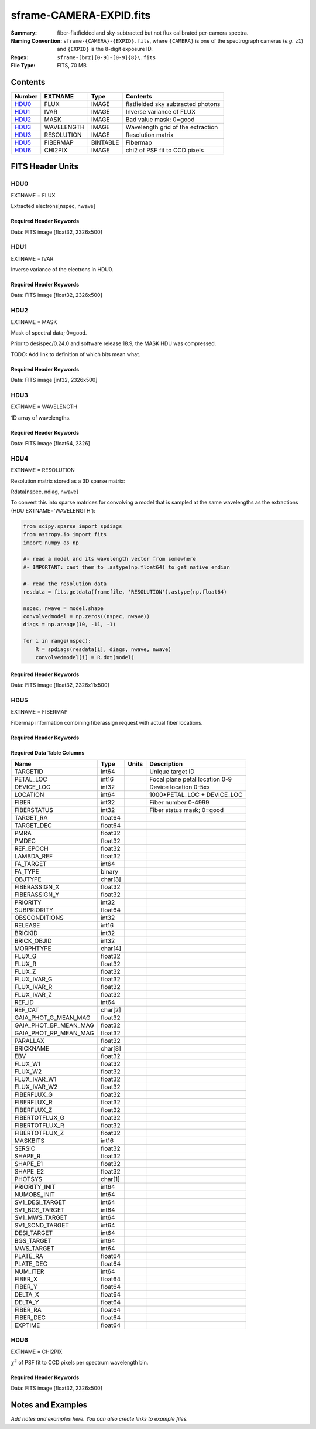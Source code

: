 ========================
sframe-CAMERA-EXPID.fits
========================

:Summary: fiber-flatfielded and sky-subtracted but not flux calibrated
          per-camera spectra.
:Naming Convention: ``sframe-{CAMERA}-{EXPID}.fits``, where ``{CAMERA}`` is
    one of the spectrograph cameras (*e.g.* ``z1``) and ``{EXPID}``
    is the 8-digit exposure ID.
:Regex: ``sframe-[brz][0-9]-[0-9]{8}\.fits``
:File Type: FITS, 70 MB

Contents
========

====== ========== ======== ===================
Number EXTNAME    Type     Contents
====== ========== ======== ===================
HDU0_  FLUX       IMAGE    flatfielded sky subtracted photons
HDU1_  IVAR       IMAGE    Inverse variance of FLUX
HDU2_  MASK       IMAGE    Bad value mask; 0=good
HDU3_  WAVELENGTH IMAGE    Wavelength grid of the extraction
HDU3_  RESOLUTION IMAGE    Resolution matrix
HDU5_  FIBERMAP   BINTABLE Fibermap
HDU6_  CHI2PIX    IMAGE    chi2 of PSF fit to CCD pixels
====== ========== ======== ===================

FITS Header Units
=================

HDU0
----

EXTNAME = FLUX

Extracted electrons[nspec, nwave]

Required Header Keywords
~~~~~~~~~~~~~~~~~~~~~~~~

.. collapse:: Required Header Keywords Table

    .. rst-class:: keywords

    ======== ===================================================================== ===== ===============================================
    KEY      Example Value                                                         Type  Comment
    ======== ===================================================================== ===== ===============================================
    NAXIS1   2326                                                                  int
    NAXIS2   500                                                                   int
    EXPID    69022                                                                 int   Exposure number
    EXPFRAME 0                                                                     int   Frame number
    TILEID   80616                                                                 int   DESI Tile ID
    FIBASSGN /data/tiles/SVN_tiles/080/fiberassign-080616.fits                     str   Fiber assign fil
    FLAVOR   science                                                               str   Observation type
    SEQUENCE DESI                                                                  str   OCS Sequence name
    PURPOSE  Commissioning                                                         str   Purpose of observing night
    PROGRAM  SV1 BGS+MWS tile 80616                                                str   Program name
    PROPID   2019B-5000                                                            str   Proposal ID
    OBSERVER DESIObserver                                                          str   Names of observers
    LEAD     RunManager                                                            str   Lead observer
    INSTRUME DESI                                                                  str   Instrument name
    OBSERVAT KPNO                                                                  str   Observatory name
    OBS-LAT  31.96403                                                              str   [deg] Observatory latitude
    OBS-LONG -111.59989                                                            str   [deg] Observatory east longitude
    OBS-ELEV 2097.0                                                                float [m] Observatory elevation
    TELESCOP KPNO 4.0-m telescope                                                  str   Telescope name
    CORRCTOR DESI Corrector                                                        str   Corrector Identification
    NIGHT    20201220                                                              int   Observing night
    TIMESYS  UTC                                                                   str   Time system used for date-obs
    DATE-OBS 2020-12-21T02:36:32.099838                                            str   [UTC] Observation data and start time
    TIME-OBS 02:39:11.845920                                                       str   [UTC] Observation start time
    MJD-OBS  59204.10870486                                                        float Modified Julian Date of observation
    OPENSHUT 2020-12-21T02:36:32.099838                                            str   Time shutter opened
    ST       01:10:39.210                                                          str   Local Sidereal time at observation start (HH:MM
    EXPTIME  300.007                                                               float [s] Actual exposure time
    REQRA    356.0                                                                 float [deg] Requested right ascension (observer input
    REQDEC   29.0                                                                  float [deg] Requested declination (observer input)
    FOCUS    1426.5,-501.4,81.0,-2.6,42.3,169.2                                    str   Telescope focus settings
    VCCD     ON                                                                    str   True (ON) if CCD voltage is on
    VCCDON   2020-12-14T17:48:28.296248                                            str   Time when CCD voltage was turned on
    VCCDSEC  550592.7                                                              float [s] CCD on time in seconds
    TRUSTEMP 11.767                                                                float [deg] Average Telescope truss temperature (only
    PMIRTEMP 8.925                                                                 float [deg] Average primary mirror temperature (nit,e
    EQUINOX  2000.0                                                                float Epoch of observation
    MOUNTAZ  266.70224                                                             float [deg] Mount azimuth angle
    MOUNTDEC 28.999221                                                             float [deg] Mount declination
    MOUNTEL  71.039837                                                             float [deg] Mount elevation angle
    MOUNTHA  21.769281                                                             float [deg] Mount hour angle
    SKYDEC   28.999221                                                             float [deg] Telescope declination (pointing on sky)
    SKYRA    355.996551                                                            float [deg] Telescope right ascension (pointing on sk
    TARGTDEC 28.999221                                                             float [deg] Target declination (to TCS)
    TARGTRA  355.996551                                                            float [deg] Target right ascension (to TCS)
    USEETC   F                                                                     bool  ETC data available if true
    USESKY   T                                                                     bool  DOS Control: use Sky Monitor
    USEFOCUS T                                                                     bool  DOS Control: use focus
    HEXTRIM  0.0,0.0,0.0,0.0,0.0,0.0                                               str   Hexapod trim values
    USEROTAT T                                                                     bool  DOS Control: use rotator
    ROTOFFST 167.1                                                                 float [arcsec] Rotator offset
    ROTENBLD T                                                                     bool  Rotator enabled
    ROTRATE  0.0                                                                   float [arcsec/min] Rotator rate
    USEGUIDR T                                                                     bool  DOS Control: use guider
    USEDONUT T                                                                     bool  DOS Control: use donuts
    SPECGRPH 3                                                                     int   Spectrograph logical name (SP)
    SPECID   6                                                                     int   Spectrograph serial number (SM)
    FEEBOX   lbnl074                                                               str   CCD Controller serial number
    VESSEL   11                                                                    int   Cryostat serial number
    FEEVER   v20160312                                                             str   CCD Controller version
    FEEPOWER ON                                                                    str   FEE power status
    FEEDMASK 2134851391                                                            int   FEE dac mask
    FEECMASK 1048575                                                               int   FEE clk mask
    CCDTEMP  -140.2798                                                             float [deg C] CCD controller CCD temperature
    RADESYS  FK5                                                                   str   Coordinate reference frame of major/minor axes
    FILENAME /exposures/desi/specs/20201220/00069022/sp1-00069022.fits.fz          str   Name
    DOSVER   trunk                                                                 str   DOS software version
    OCSVER   1.2                                                                   float OCS software version
    CONSTVER DESI:CURRENT                                                          str   Constants version
    INIFILE  /data/msdos/dos_home/architectures/kpno/desi.ini                      str   DOS Configuration
    CRYOPRES 7.233e-08                                                             str   [mb] Cryostat pressure (IP)
    CLOCK7   -2.0001,3.9999                                                        str   [V] high rail, low rail
    TRIMSECA [8:2064, 2:2065]                                                      str   Trim section for quadrant A
    CCDNAME  CCDSM6R                                                               str   CCD name
    TRIMSECD [2193:4249, 2130:4193]                                                str   Trim section for quadrant D
    OFFSET2  0.4000000059604645,-8.961                                             str   [V] set value, measured value
    CPUTEMP  56.625                                                                float [deg C] CCD controller CPU temperature
    DAC11    -25.0003,-24.7086                                                     str   [V] set value, measured value
    AMPSECA  [1:2057, 1:2064]                                                      str   AMP section for quadrant A
    CCDCFG   M1-50_lbnl_20190719.cfg                                               str   CCD configuration file
    TRIMSECB [2193:4249, 2:2065]                                                   str   Trim section for quadrant B
    CLOCK3   -2.0001,3.9999                                                        str   [V] high rail, low rail
    CCDSECA  [1:2057, 1:2064]                                                      str   CCD section for quadrant A
    CLOCK4   9.9999,0.0                                                            str   [V] high rail, low rail
    DAC0     -9.0002,-8.9095                                                       str   [V] set value, measured value
    CLOCK10  9.9992,2.9993                                                         str   [V] high rail, low rail
    BIASSECA [2065:2128, 2:2065]                                                   str   Bias section for quadrant A
    PRRSECA  [8:2064, 1:1]                                                         str   Row prescan section for quadrant A
    DAC7     6.4999,6.4856                                                         str   [V] set value, measured value
    AMPSECB  [4114:2058, 1:2064]                                                   str   AMP section for quadrant B
    DAC10    -25.0003,-24.9906                                                     str   [V] set value, measured value
    DELAYS   20, 20, 25, 30, 7, 3000, 7, 7, 7, 7                                   str   [10] Delay settings
    CCDSECD  [2058:4114, 2065:4128]                                                str   CCD section for quadrant D
    CASETEMP 56.4919                                                               float [deg C] CCD controller case temperature
    CLOCK6   9.9999,0.0                                                            str   [V] high rail, low rail
    CLOCK13  9.9992,2.9993                                                         str   [V] high rail, low rail
    CLOCK9   9.9992,2.9993                                                         str   [V] high rail, low rail
    DAC8     -25.0003,-25.0202                                                     str   [V] set value, measured value
    DAC9     -25.0003,-24.6789                                                     str   [V] set value, measured value
    ORSECB   [2193:4249, 2066:2097]                                                str   Row overscan section for quadrant B
    CLOCK1   9.9999,0.0                                                            str   [V] high rail, low rail
    DETSECC  [1:2057, 2065:4128]                                                   str   Detector section for quadrant C
    AMPSECD  [4114:2058, 4128:2065]                                                str   AMP section for quadrant D
    CLOCK5   9.9999,0.0                                                            str   [V] high rail, low rail
    ORSECA   [8:2064, 2066:2097]                                                   str   Row overscan section for quadrant A
    DAC15    0.0,0.0297                                                            str   [V] set value, measured value
    DATASECA [8:2064, 2:2065]                                                      str   Data section for quadrant A
    CCDPREP  purge,clear                                                           str   CCD prep actions
    OFFSET7  2.0,6.4908                                                            str   [V] set value, measured value
    DAC5     5.9998,6.028                                                          str   [V] set value, measured value
    CLOCK12  9.9992,2.9993                                                         str   [V] high rail, low rail
    CCDSECB  [2058:4114, 1:2064]                                                   str   CCD section for quadrant B
    OFFSET6  2.0,6.0332                                                            str   [V] set value, measured value
    DAC4     5.9998,6.028                                                          str   [V] set value, measured value
    PRESECC  [1:7, 2130:4193]                                                      str   Prescan section for quadrant C
    OFFSET5  2.0,6.028                                                             str   [V] set value, measured value
    DAC2     -9.0002,-8.9713                                                       str   [V] set value, measured value
    CRYOTEMP 162.97                                                                float [deg K] Cryostat CCD temperature
    PRESECB  [4250:4256, 2:2065]                                                   str   Prescan section for quadrant B
    DIGITIME 47.1031                                                               float [s] Time to digitize image
    DAC3     -10.5005,-10.3824                                                     str   [V] set value, measured value
    CAMERA   r3                                                                    str   Camera name
    DETSECB  [2058:4114, 1:2064]                                                   str   Detector section for quadrant B
    OFFSET1  0.4000000059604645,-8.8065                                            str   [V] set value, measured value
    DATASECD [2193:4249, 2130:4193]                                                str   Data section for quadrant D
    SETTINGS detectors_sm_20191211.json                                            str   Name of DESI CCD settings file
    CLOCK11  9.9992,2.9993                                                         str   [V] high rail, low rail
    DAC13    0.0,0.0                                                               str   [V] set value, measured value
    CLOCK14  9.9992,2.9993                                                         str   [V] high rail, low rail
    CCDSECC  [1:2057, 2065:4128]                                                   str   CCD section for quadrant C
    DATASECC [8:2064, 2130:4193]                                                   str   Data section for quadrant C
    CLOCK0   9.9999,0.0                                                            str   [V] high rail, low rail
    CLOCK15  9.9992,2.9993                                                         str   [V] high rail, low rail
    DAC12    0.0,0.0297                                                            str   [V] set value, measured value
    CCDSIZE  4194,4256                                                             str   CCD size in pixels (rows, columns)
    OFFSET0  0.4000000059604645,-8.9095                                            str   [V] set value, measured value
    ORSECD   [2193:4249, 2098:2129]                                                str   Row bias section for quadrant D
    DAC16    48.0,46.7082                                                          str   [V] set value, measured value
    PRRSECC  [8:2064, 4194:4194]                                                   str   Row prescan section for quadrant C
    PRRSECD  [2193:4249, 4194:4194]                                                str   Row prescan section for quadrant D
    BIASSECB [2129:2192, 2:2065]                                                   str   Bias section for quadrant B
    DETSECD  [2058:4114, 2065:4128]                                                str   Detector section for quadrant D
    CLOCK18  9.0,0.9999                                                            str   [V] high rail, low rail
    DAC17    20.0008,14.274                                                        str   [V] set value, measured value
    CCDTMING default_lbnl_timing_20180905.txt                                      str   CCD timing file
    DETECTOR M1-50                                                                 str   Detector (ccd) identification
    PRRSECB  [2193:4249, 1:1]                                                      str   Row prescan section for quadrant B
    TRIMSECC [8:2064, 2130:4193]                                                   str   Trim section for quadrant C
    DAC14    0.0,0.0148                                                            str   [V] set value, measured value
    BIASSECD [2129:2192, 2130:4193]                                                str   Bias section for quadrant D
    CDSPARMS 400, 400, 8, 2000                                                     str   CDS parameters
    OFFSET3  0.4000000059604645,-10.3721                                           str   [V] set value, measured value
    PRESECA  [1:7, 2:2065]                                                         str   Prescan section for quadrant A
    ORSECC   [8:2064, 2098:2129]                                                   str   Row overscan section for quadrant C
    DAC6     5.9998,6.0332                                                         str   [V] set value, measured value
    PGAGAIN  3                                                                     int   Controller gain
    DAC1     -9.0002,-8.8065                                                       str   [V] set value, measured value
    DATASECB [2193:4249, 2:2065]                                                   str   Data section for quadrant B
    CLOCK2   9.9999,0.0                                                            str   [V] high rail, low rail
    CLOCK16  9.9999,3.0                                                            str   [V] high rail, low rail
    PRESECD  [4250:4256, 2130:4193]                                                str   Prescan section for quadrant D
    OFFSET4  2.0,6.0332                                                            str   [V] set value, measured value
    CLOCK17  9.0,0.9999                                                            str   [V] high rail, low rail
    AMPSECC  [1:2057, 4128:2065]                                                   str   AMP section for quadrant C
    CLOCK8   9.9992,2.9993                                                         str   [V] high rail, low rail
    DETSECA  [1:2057, 1:2064]                                                      str   Detector section for quadrant A
    BIASSECC [2065:2128, 2130:4193]                                                str   Bias section for quadrant C
    BLDTIME  0.3504                                                                float [s] Time to build image
    REQTIME  300.0                                                                 float [s] Requested exposure time
    OBSID    kp4m20201221t023911                                                   str   Unique observation identifier
    PROCTYPE RAW                                                                   str   Data processing level
    PRODTYPE image                                                                 str   Data product type
    CHECKSUM jjGAmi92jiE8ji98                                                      str   HDU checksum updated 2022-02-14T06:14:04
    DATASUM  3075256975                                                            str   data unit checksum updated 2022-02-14T06:14:04
    GAINA    1.681                                                                 float e/ADU (gain applied to image)
    SATULEVA 28000.0                                                               float saturation or non lin. level, in ADU, inc. bias
    OSTEPA   0.7048677125421818                                                    float ADUs (max-min of median overscan per row)
    OMETHA   AVERAGE                                                               str   use average overscan
    OVERSCNA 1979.586454500641                                                     float ADUs (gain not applied)
    OBSRDNA  2.618213792981265                                                     float electrons (gain is applied)
    SATUELEA 43740.31516998442                                                     float saturation or non lin. level, in electrons
    GAINB    1.625                                                                 float e/ADU (gain applied to image)
    SATULEVB 57000.0                                                               float saturation or non lin. level, in ADU, inc. bias
    OSTEPB   0.6850349189899134                                                    float ADUs (max-min of median overscan per row)
    OMETHB   AVERAGE                                                               str   use average overscan
    OVERSCNB 1997.289875350671                                                     float ADUs (gain not applied)
    OBSRDNB  3.12518985733541                                                      float electrons (gain is applied)
    SATUELEB 89379.40395255515                                                     float saturation or non lin. level, in electrons
    GAINC    1.477                                                                 float e/ADU (gain applied to image)
    SATULEVC 59000.0                                                               float saturation or non lin. level, in ADU, inc. bias
    OSTEPC   0.6403308619337622                                                    float ADUs (max-min of median overscan per row)
    OMETHC   AVERAGE                                                               str   use average overscan
    OVERSCNC 1974.691977751432                                                     float ADUs (gain not applied)
    OBSRDNC  2.344388520757958                                                     float electrons (gain is applied)
    SATUELEC 84226.37994886114                                                     float saturation or non lin. level, in electrons
    GAIND    1.492                                                                 float e/ADU (gain applied to image)
    SATULEVD 62000.0                                                               float saturation or non lin. level, in ADU, inc. bias
    OSTEPD   0.6246898852550657                                                    float ADUs (max-min of median overscan per row)
    OMETHD   AVERAGE                                                               str   use average overscan
    OVERSCND 1998.214476179268                                                     float ADUs (gain not applied)
    OBSRDND  2.301320302261815                                                     float electrons (gain is applied)
    SATUELED 89522.66400154053                                                     float saturation or non lin. level, in electrons
    FIBERMIN 1500                                                                  int
    LONGSTRN OGIP 1.0                                                              str   The OGIP Long String Convention may be used.
    MODULE   CI                                                                    str   Image Sources/Component
    COSMSPLT F                                                                     bool  Cosmics split exposure if true
    MAXSPLIT 0                                                                     int   Number of allowed exposure splits
    SPLITIDS 69022                                                                 str   List of expids for split exposures
    OBSTYPE  SCIENCE                                                               str   Spectrograph observation type
    MANIFEST F                                                                     bool  DOS exposure manifest
    OBJECT                                                                         str   Object name
    SEQNUM   1                                                                     int   Number of exposure in sequence
    CAMSHUT  open                                                                  str   Shutter status during observation
    ACQTIME  15.0                                                                  float [s] acqusition image exposure time
    GUIDTIME 5.0                                                                   float [s] guider GFA exposure time
    FOCSTIME 60.0                                                                  float [s] focus GFA exposure time
    SKYTIME  60.0                                                                  float [s] sky camera exposure time (acquisition)
    WHITESPT F                                                                     bool  Telescope is at whitespot
    ZENITH   F                                                                     bool  Telescope is at zenith
    SEANNEX  F                                                                     bool  Telescope is at SE annex
    BEYONDP  F                                                                     bool  Telescope is beyond pole
    FIDUCIAL off                                                                   str   Fiducials status during observation
    BACKLIT  off                                                                   str   Fibers are backlit if True
    AIRMASS  1.060311                                                              float Airmass
    PMREADY  T                                                                     bool  Primary mirror ready
    PMCOVER  open                                                                  str   Primary mirror cover
    PMCOOL   off                                                                   str   Primary mirror cooling
    DOMSHUTU open                                                                  str   Upper dome shutter
    DOMSHUTL open                                                                  str   Lower dome shutter
    DOMLIGHH off                                                                   str   High dome lights
    DOMLIGHL off                                                                   str   Low dome lights
    DOMEAZ   255.166                                                               float [deg] Dome azimuth angle
    DOMINPOS T                                                                     bool  Dome is in position
    GUIDOFFR -0.052283                                                             float [arcsec] Cummulative guider offset (RA)
    GUIDOFFD 0.136634                                                              float [arcsec] Cummulative guider offset (dec)
    MOONDEC  -8.975162                                                             float [deg] Moon declination at start of exposure
    MOONRA   352.538429                                                            float [deg] Moon RA at start of exposure
    INCTRL   T                                                                     bool  DESI in control
    INPOS    T                                                                     bool  Mount in position
    MNTOFFD  -15.76                                                                float [arcsec] Mount offset (dec)
    MNTOFFR  29.32                                                                 float [arcsec] Mount offset (RA)
    PARALLAC 75.635085                                                             float [deg] Parallactic angle
    TARGTAZ  267.074049                                                            float [deg] Target azimuth
    TARGTEL  70.563787                                                             float [deg] Target elevation
    TRGTOFFD 0.0                                                                   float [arcsec] Telescope target offset (dec)
    TRGTOFFR 0.0                                                                   float [arcsec] Telescope target offset (RA)
    ZD       19.436213                                                             float [deg] Telescope zenith distance
    TILERA   356.0                                                                 float RA of tile given in fiberassign file
    TILEDEC  29.0                                                                  float DEC of tile given in fiberassign file
    TCSST    01:13:18.668                                                          str   Local Sidereal time reported by TCS (HH:MM:SS)
    TCSMJD   59204.110981                                                          float MJD reported by TCS
    ACQCAM   GUIDE0,GUIDE2,GUIDE3,GUIDE5,GUIDE7,GUIDE8                             str   Acquisition cameras used
    GUIDECAM GUIDE0,GUIDE2,GUIDE3,GUIDE5,GUIDE7,GUIDE8                             str   Guide cameras used for t
    FOCUSCAM FOCUS1,FOCUS4,FOCUS6,FOCUS9                                           str   Focus cameras used for this exposure
    SKYCAM   SKYCAM0,SKYCAM1                                                       str   Sky cameras used for this exposure
    REQADC   65.78,85.28                                                           str   [deg] requested ADC angles
    ADCCORR  T                                                                     bool  Correct pointing for ADC setting if True
    ADC1PHI  65.780005                                                             float [deg] ADC 1 angle
    ADC2PHI  85.279991                                                             float [deg] ADC 2 angle
    ADC1HOME F                                                                     bool  ADC 1 at home position if True
    ADC2HOME F                                                                     bool  ADC 2 at home position if True
    ADC1NREV -1.0                                                                  float ADC 1 number of revs
    ADC2NREV 0.0                                                                   float ADC 2 number of revs
    ADC1STAT STOPPED                                                               str   ADC 1 status
    ADC2STAT STOPPED                                                               str   ADC 2 status
    HEXPOS   1426.5,-501.3,81.0,-2.6,42.3,171.9                                    str   Hexapod position
    RESETROT F                                                                     bool  DOS Control: reset hex rotator
    USEPOS   T                                                                     bool  Fiber positioner data available if true
    PETALS   PETAL0,PETAL1,PETAL2,PETAL3,PETAL4,PETAL5,PETAL6,PETAL7,PETAL8,PETAL9 str   Participating petals
    POSCYCLE 1                                                                     int   Number of current iteration
    POSONTGT 3626                                                                  int   Number of positioners on target
    POSONFRC 0.8613                                                                float Fraction of positioners on target
    POSDISAB 37                                                                    int   Number of disabled positioners
    POSENABL 4210                                                                  int   Number of enabled positioners
    POSRMS   0.0171                                                                float [micron] RMS of positioner accuracy
    POSITER  1                                                                     int   Positioning Control: max. number of pos. cycles
    POSFRACT 0.95                                                                  float
    POSTOLER 0.01                                                                  float Positioning Control: in_position tolerance (mm)
    POSMVALL T                                                                     bool  Positioning Control: move all positioners
    GUIDMODE catalog                                                               str   Guider mode
    USEAOS   F                                                                     bool  DOS Control: AOS data available if true
    USESPCTR T                                                                     bool  DOS Control: use spectrographs
    SPCGRPHS SP0,SP1,SP2,SP3,SP4,SP5,SP6,SP7,SP8,SP9                               str   Participating spectrograph
    ILLSPECS SP0,SP1,SP2,SP3,SP4,SP5,SP6,SP7,SP8,SP9                               str   Participating illuminate s
    CCDSPECS SP0,SP1,SP2,SP3,SP4,SP5,SP6,SP7,SP8,SP9                               str   Participating ccd spectrog
    TDEWPNT  -16.043                                                               float Telescope air dew point
    TAIRFLOW 0.0                                                                   float Telescope air flow
    TAIRITMP 11.8                                                                  float [deg] Telescope air in temperature
    TAIROTMP 11.7                                                                  float [deg] Telescope air out temperature
    TAIRTEMP 10.65                                                                 float [deg] Telescope air temperature
    TCASITMP 0.0                                                                   float [deg] Telescope Cass Cage in temperature
    TCASOTMP 10.8                                                                  float [deg] Telescope Cass Cage out temperature
    TCSITEMP 9.3                                                                   float [deg] Telescope center section in temperature
    TCSOTEMP 10.8                                                                  float [deg] Telescope center section out temperature
    TCIBTEMP 0.0                                                                   float [deg] Telescope chimney IB temperature
    TCIMTEMP 0.0                                                                   float [deg] Telescope chimney IM temperature
    TCITTEMP 0.0                                                                   float [deg] Telescope chimney IT temperature
    TCOSTEMP 0.0                                                                   float [deg] Telescope chimney OS temperature
    TCOWTEMP 0.0                                                                   float [deg] Telescope chimney OW temperature
    TDBTEMP  9.3                                                                   float [deg] Telescope dec bore temperature
    TFLOWIN  0.0                                                                   float Telescope flow rate in
    TFLOWOUT 0.0                                                                   float Telescope flow rate out
    TGLYCOLI 9.9                                                                   float [deg] Telescope glycol in temperature
    TGLYCOLO 9.8                                                                   float [deg] Telescope glycol out temperature
    THINGES  11.4                                                                  float [deg] Telescope hinge S temperature
    THINGEW  11.2                                                                  float [deg] Telescope hinge W temperature
    TPMAVERT 8.931                                                                 float [deg] Telescope mirror averagetemperature
    TPMDESIT 7.0                                                                   float [deg] Telescope mirror desired temperature
    TPMEIBT  8.6                                                                   float [deg] Telescope mirror EIB temperature
    TPMEITT  8.6                                                                   float [deg] Telescope mirror EIT temperature
    TPMEOBT  8.5                                                                   float [deg] Telescope mirror EOB temperature
    TPMEOTT  9.0                                                                   float [deg] Telescope mirror EOT temperature
    TPMNIBT  8.4                                                                   float [deg] Telescope mirror NIB temperature
    TPMNITT  8.9                                                                   float [deg] Telescope mirror NIT temperature
    TPMNOBT  8.8                                                                   float [deg] Telescope mirror NOB temperature
    TPMNOTT  9.1                                                                   float [deg] Telescope mirror NOT temperature
    TPMRTDT  9.0                                                                   float [deg] Telescope mirror RTD temperature
    TPMSIBT  8.6                                                                   float [deg] Telescope mirror SIB temperature
    TPMSITT  8.8                                                                   float [deg] Telescope mirror SIT temperature
    TPMSOBT  8.2                                                                   float [deg] Telescope mirror SOB temperature
    TPMSOTT  8.9                                                                   float [deg] Telescope mirror SOT temperature
    TPMSTAT  ready                                                                 str   Telescope mirror status
    TPMWIBT  8.2                                                                   float [deg] Telescope mirror WIB temperature
    TPMWITT  9.1                                                                   float [deg] Telescope mirror WIT temperature
    TPMWOBT  8.3                                                                   float [deg] Telescope mirror WOB temperature
    TPMWOTT  8.9                                                                   float [deg] Telescope mirror WOT temperature
    TPCITEMP 8.5                                                                   float [deg] Telescope primary cell in temperature
    TPCOTEMP 8.6                                                                   float [deg] Telescope primary cell out temperature
    TPR1HUM  0.0                                                                   float Telescope probe 1 humidity
    TPR1TEMP 0.0                                                                   float [deg] Telescope probe1 temperature
    TPR2HUM  0.0                                                                   float Telescope probe 2 humidity
    TPR2TEMP 0.0                                                                   float [deg] Telescope probe2 temperature
    TSERVO   40.0                                                                  float Telescope servo setpoint
    TTRSTEMP 11.4                                                                  float [deg] Telescope top ring S temperature
    TTRWTEMP 11.0                                                                  float [deg] Telescope top ring W temperature
    TTRUETBT -4.2                                                                  float [deg] Telescope truss ETB temperature
    TTRUETTT 11.2                                                                  float [deg] Telescope truss ETT temperature
    TTRUNTBT 10.9                                                                  float [deg] Telescope truss NTB temperature
    TTRUNTTT 11.2                                                                  float [deg] Telescope truss NTT temperature
    TTRUSTBT 10.7                                                                  float [deg] Telescope truss STB temperature
    TTRUSTST 10.8                                                                  float [deg] Telescope truss STS temperature
    TTRUSTTT 11.1                                                                  float [deg] Telescope truss STT temperature
    TTRUTSBT 11.8                                                                  float [deg] Telescope truss TSB temperature
    TTRUTSMT 11.8                                                                  float [deg] Telescope truss TSM temperature
    TTRUTSTT 11.8                                                                  float [deg] Telescope truss TST temperature
    TTRUWTBT 10.5                                                                  float [deg] Telescope truss WTB temperature
    TTRUWTTT 10.9                                                                  float [deg] Telescope truss WTT temperature
    ALARM    F                                                                     bool  UPS major alarm or check battery
    ALARM-ON F                                                                     bool  UPS active alarm condition
    BATTERY  100.0                                                                 float [%] UPS Battery left
    SECLEFT  5178.0                                                                float [s] UPS Seconds left
    UPSSTAT  System Normal - On Line(7)                                            str   UPS Status
    INAMPS   70.4                                                                  float [A] UPS total input current
    OUTWATTS 5000.0,7200.0,4800.0                                                  str   [W] UPS Phase A, B, C output watts
    COMPDEW  -12.9                                                                 float [deg C] Computer room dewpoint
    COMPHUM  7.4                                                                   float [%] Computer room humidity
    COMPAMB  19.5                                                                  float [deg C] Computer room ambient temperature
    COMPTEMP 24.5                                                                  float [deg C] Computer room hygrometer temperature
    DEWPOINT 11.5                                                                  float [deg C] (outside) dewpoint
    HUMIDITY 10.0                                                                  float [%] (outside) humidity
    PRESSURE 795.0                                                                 float [torr] (outside) air pressure
    OUTTEMP  0.0                                                                   float [deg C] outside temperature
    WINDDIR  55.0                                                                  float [deg] wind direction
    WINDSPD  27.3                                                                  float [m/s] wind speed
    GUST     20.6                                                                  float [m/s] Wind gusts speed
    AMNIENTN 13.5                                                                  float [deg C] ambient temperature north
    CFLOOR   8.9                                                                   float [deg C] temperature on C floor
    NWALLIN  13.9                                                                  float [deg C] temperature at north wall inside
    NWALLOUT 9.6                                                                   float [deg C] temperature at north wall outside
    WWALLIN  12.9                                                                  float [deg C] temperature at west wall inside
    WWALLOUT 10.6                                                                  float [deg C] temperature at west wall outside
    AMBIENTS 14.8                                                                  float [deg C] ambient temperature south
    FLOOR    12.6                                                                  float [deg C] temperature at floor (LCR)
    EWALLCMP 10.8                                                                  float [deg C] temperature at east wall, computer room
    EWALLCOU 10.6                                                                  float [deg C] temperature at east wall, Coude room
    ROOF     10.3                                                                  float [deg C] temperature on roof
    ROOFAMB  10.6                                                                  float [deg C] ambient temperature on roof
    DOMEBLOW 10.4                                                                  float [deg C] temperature at dome back, lower
    DOMEBUP  10.7                                                                  float [deg C] temperature at dome back, upper
    DOMELLOW 10.8                                                                  float [deg C] temperature at dome left, lower
    DOMELUP  10.8                                                                  float [deg C] temperature at dome left, upper
    DOMERLOW 10.6                                                                  float [deg C] temperature at dome right, lower
    DOMERUP  10.5                                                                  float [deg C] temperature at dome right, upper
    PLATFORM 10.4                                                                  float [deg C] temperature at platform
    SHACKC   14.4                                                                  float [deg C] temperature at shack ceiling
    SHACKW   13.7                                                                  float [deg C] temperature at shack wall
    STAIRSL  10.5                                                                  float [deg C] temperature at stairs, lower
    STAIRSM  10.4                                                                  float [deg C] temperature at stairs, mid
    STAIRSU  10.6                                                                  float [deg C] temperature at stairs, upper
    TELBASE  9.6                                                                   float [deg C] temperature at telescope base
    UTILWALL 11.1                                                                  float [deg C] temperature at utility room wall
    UTILROOM 10.9                                                                  float [deg C] temperature in utilitiy room
    TNFSPROC 8.1963                                                                float [s] PlateMaker NFSPROC processing time
    TGFAPROC 7.9212                                                                float [s] PlateMaker GFAPROC processing time
    SIMGFAP  F                                                                     bool  DOS Control: simulate GFAPROC
    USEFVC   T                                                                     bool  DOS Control: use fvc
    USEFID   T                                                                     bool  DOS Control: use fiducials
    USEILLUM T                                                                     bool  DOS Control: use illuminator
    USEXSRVR T                                                                     bool  DOS Control: use exposure server
    USEOPENL T                                                                     bool  DOS Control: use open loop move
    STOPGUDR T                                                                     bool  DOS Control: stop guider
    STOPFOCS T                                                                     bool  DOS Control: stop focus
    STOPSKY  T                                                                     bool  DOS Control: stop sky monitor
    KEEPGUDR F                                                                     bool  DOS Control: keep guider running
    KEEPFOCS F                                                                     bool  DOS Control: keep focus running
    KEEPSKY  F                                                                     bool  DOS Control: keep sky mon. running
    REACQUIR F                                                                     bool  DOS Control: reacquire same files
    EXCLUDED                                                                       str   Components excluded from this exposure
    FVCTIME  2.0                                                                   float [s] FVC exposure time
    SIMGFACQ F                                                                     bool
    POSCNVGD F                                                                     bool
    GUIEXPID 69022                                                                 int   Guider exposure id at start of spectro exp.
    IGFRMNUM 12                                                                    int   Guider frame number at start of spectro exp.
    FOCEXPID 69022                                                                 int   Focus exposure id at start of spectro exp.
    IFFRMNUM 1                                                                     int   Focus frame number at start of spectro exp.
    SKYEXPID 69022                                                                 int   Sky exposure id at start of spectro exp.
    ISFRMNUM 1                                                                     int   Sky frame number at start of spectro exp.
    FGFRMNUM 46                                                                    int   Guider frame number at end of spectro exp.
    FFFRMNUM 6                                                                     int   Focus frame number at end of spectro exp.
    FSFRMNUM 5                                                                     int   Sky frame number at end of spectro exp.
    HELIOCOR 0.9999115198216216                                                    float
    NSPEC    500                                                                   int   Number of spectra
    WAVEMIN  5760.0                                                                float First wavelength [Angstroms]
    WAVEMAX  7620.0                                                                float Last wavelength [Angstroms]
    WAVESTEP 0.8                                                                   float Wavelength step size [Angstroms]
    SPECTER  0.10.0                                                                str   https://github.com/desihub/specter
    IN_PSF   SPECPROD/exposures/20201220/00069022/psf-r3-00069022.fits             str   Input sp
    IN_IMG   SPECPROD/preproc/20201220/00069022/preproc-r3-00069022.fits           str
    ORIG_PSF SPECPROD/calibnight/20201220/psfnight-r3-20201220.fits                str
    BUNIT    electron/Angstrom                                                     str
    IN_SKY   SPECPROD/exposures/20201220/00069022/sky-r3-00069022.fits             str
    FIBERFLT SPECPROD/exposures/20201220/00069022/fiberflatexp-r3-00069022.fits    str
    ======== ===================================================================== ===== ===============================================

Data: FITS image [float32, 2326x500]

HDU1
----

EXTNAME = IVAR

Inverse variance of the electrons in HDU0.

Required Header Keywords
~~~~~~~~~~~~~~~~~~~~~~~~

.. collapse:: Required Header Keywords Table

    .. rst-class:: keywords

    ======== ================ ==== ==============================================
    KEY      Example Value    Type Comment
    ======== ================ ==== ==============================================
    NAXIS1   2326             int  Number of wavelengths
    NAXIS2   500              int  Number of spectra
    CHECKSUM 9UJ3CTG29TG2ATG2 str  HDU checksum updated 2021-07-08T15:52:36
    DATASUM  3074959512       str  data unit checksum updated 2021-07-08T15:52:36
    ======== ================ ==== ==============================================

Data: FITS image [float32, 2326x500]

HDU2
----

EXTNAME = MASK

Mask of spectral data; 0=good.

Prior to desispec/0.24.0 and software release 18.9, the MASK HDU was compressed.

TODO: Add link to definition of which bits mean what.

Required Header Keywords
~~~~~~~~~~~~~~~~~~~~~~~~

.. collapse:: Required Header Keywords Table

    .. rst-class:: keywords

    ======== ================ ==== ==============================================
    KEY      Example Value    Type Comment
    ======== ================ ==== ==============================================
    NAXIS1   2326             int  Number of wavelengths
    NAXIS2   500              int  Number of spectra
    BSCALE   1                int
    BZERO    2147483648       int
    CHECKSUM ZGp6dDn5ZDn5bDn5 str  HDU checksum updated 2021-07-08T15:52:36
    DATASUM  47035306         str  data unit checksum updated 2021-07-08T15:52:36
    ======== ================ ==== ==============================================

Data: FITS image [int32, 2326x500]

HDU3
----

EXTNAME = WAVELENGTH

1D array of wavelengths.

Required Header Keywords
~~~~~~~~~~~~~~~~~~~~~~~~

.. collapse:: Required Header Keywords Table

    .. rst-class:: keywords

    ======== ================ ==== ==============================================
    KEY      Example Value    Type Comment
    ======== ================ ==== ==============================================
    NAXIS1   2326             int  Number of wavelengths
    BUNIT    Angstrom         str
    CHECKSUM 9MZDCMZA9MZAAMZA str  HDU checksum updated 2021-07-08T15:52:37
    DATASUM  456732359        str  data unit checksum updated 2021-07-08T15:52:37
    ======== ================ ==== ==============================================

Data: FITS image [float64, 2326]

HDU4
----

EXTNAME = RESOLUTION

Resolution matrix stored as a 3D sparse matrix:

Rdata[nspec, ndiag, nwave]

To convert this into sparse matrices for convolving a model that is sampled
at the same wavelengths as the extractions (HDU EXTNAME='WAVELENGTH'):

.. code::

    from scipy.sparse import spdiags
    from astropy.io import fits
    import numpy as np

    #- read a model and its wavelength vector from somewhere
    #- IMPORTANT: cast them to .astype(np.float64) to get native endian

    #- read the resolution data
    resdata = fits.getdata(framefile, 'RESOLUTION').astype(np.float64)

    nspec, nwave = model.shape
    convolvedmodel = np.zeros((nspec, nwave))
    diags = np.arange(10, -11, -1)

    for i in range(nspec):
        R = spdiags(resdata[i], diags, nwave, nwave)
        convolvedmodel[i] = R.dot(model)


Required Header Keywords
~~~~~~~~~~~~~~~~~~~~~~~~

.. collapse:: Required Header Keywords Table

    .. rst-class:: keywords

    ======== ================ ==== ==============================================
    KEY      Example Value    Type Comment
    ======== ================ ==== ==============================================
    NAXIS1   2326             int
    NAXIS2   11               int
    NAXIS3   500              int
    CHECKSUM LiPqNgMnLgMnLgMn str  HDU checksum updated 2021-07-08T15:52:39
    DATASUM  2191513558       str  data unit checksum updated 2021-07-08T15:52:39
    ======== ================ ==== ==============================================

Data: FITS image [float32, 2326x11x500]

HDU5
----

EXTNAME = FIBERMAP

Fibermap information combining fiberassign request with actual fiber locations.

Required Header Keywords
~~~~~~~~~~~~~~~~~~~~~~~~

.. collapse:: Required Header Keywords Table

    .. rst-class:: keywords

    ======== ======================================================================== ======= ==============================================
    KEY      Example Value                                                            Type    Comment
    ======== ======================================================================== ======= ==============================================
    NAXIS1   385                                                                      int     length of dimension 1
    NAXIS2   500                                                                      int     length of dimension 2
    TILEID   80616                                                                    int
    TILERA   356.0                                                                    float
    TILEDEC  29.0                                                                     float
    FIELDROT -0.00962199210064233                                                     float
    FA_PLAN  2022-07-01T00:00:00.000                                                  str
    FA_HA    0.0                                                                      float
    FA_RUN   2020-03-06T00:00:00                                                      str
    REQRA    356.0                                                                    float
    REQDEC   29.0                                                                     float
    FIELDNUM 0                                                                        int
    FA_VER   2.0.0.dev2618                                                            str
    FA_SURV  sv1                                                                      str
    LONGSTRN OGIP 1.0                                                                 str
    GFA      /data/target/catalogs/dr9/0.47.0/gfas                                    str
    SKY      /data/target/catalogs/dr9/0.47.0/skies                                   str
    SKYSUPP  /data/target/catalogs/gaiadr2/0.47.0/skies-supp                          str
    TARG     /data/target/catalogs/dr9/0.47.0/targets/sv1/resolve/bright/             str
    FAFLAVOR sv1bgsmws                                                                str
    FAOUTDIR /software/datasystems/users/raichoor/fiberassign-test/desi-sv1-20201218/ str
    PMTIME   2020-12-18T00:00:00.000                                                  str
    RUNDATE  2020-03-06T00:00:00                                                      str
    SCTARG   STD_WD,BGS_ANY,MWS_ANY                                                   str
    OBSCON   DARK|GRAY|BRIGHT                                                         str
    MODULE   CI                                                                       str
    EXPID    69022                                                                    int
    EXPFRAME 0                                                                        int
    COSMSPLT F                                                                        bool
    MAXSPLIT 0                                                                        int
    SPLITIDS 69022                                                                    str
    FIBASSGN /data/tiles/SVN_tiles/080/fiberassign-080616.fits                        str
    FLAVOR   science                                                                  str
    OBSTYPE  SCIENCE                                                                  str
    SEQUENCE DESI                                                                     str
    MANIFEST F                                                                        bool
    OBJECT                                                                            str
    PURPOSE  Commissioning                                                            str
    PROGRAM  SV1 BGS+MWS tile 80616                                                   str
    PROPID   2019B-5000                                                               str
    OBSERVER DESIObserver                                                             str
    LEAD     RunManager                                                               str
    INSTRUME DESI                                                                     str
    OBSERVAT KPNO                                                                     str
    OBS-LAT  31.96403                                                                 str
    OBS-LONG -111.59989                                                               str
    OBS-ELEV 2097.0                                                                   float
    TELESCOP KPNO 4.0-m telescope                                                     str
    CORRCTOR DESI Corrector                                                           str
    SEQNUM   1                                                                        int
    NIGHT    20201220                                                                 int
    TIMESYS  UTC                                                                      str
    DATE-OBS 2020-12-21T02:36:32.099838                                               str
    MJD-OBS  59204.10870486                                                           float
    OPENSHUT 2020-12-21T02:36:32.099838                                               str
    CAMSHUT  open                                                                     str
    ST       01:10:39.210                                                             str
    ACQTIME  15.0                                                                     float
    GUIDTIME 5.0                                                                      float
    FOCSTIME 60.0                                                                     float
    SKYTIME  60.0                                                                     float
    WHITESPT F                                                                        bool
    ZENITH   F                                                                        bool
    SEANNEX  F                                                                        bool
    BEYONDP  F                                                                        bool
    FIDUCIAL off                                                                      str
    BACKLIT  off                                                                      str
    AIRMASS  1.060311                                                                 float
    FOCUS    1426.5,-501.4,81.0,-2.6,42.3,169.2                                       str
    VCCD     ON                                                                       str
    TRUSTEMP 11.767                                                                   float
    PMIRTEMP 8.925                                                                    float
    PMREADY  T                                                                        bool
    PMCOVER  open                                                                     str
    PMCOOL   off                                                                      str
    DOMSHUTU open                                                                     str
    DOMSHUTL open                                                                     str
    DOMLIGHH off                                                                      str
    DOMLIGHL off                                                                      str
    DOMEAZ   255.166                                                                  float
    DOMINPOS T                                                                        bool
    EQUINOX  2000.0                                                                   float
    GUIDOFFR -0.052283                                                                float
    GUIDOFFD 0.136634                                                                 float
    MOONDEC  -8.975162                                                                float
    MOONRA   352.538429                                                               float
    MOUNTAZ  266.70224                                                                float
    MOUNTDEC 28.999221                                                                float
    MOUNTEL  71.039837                                                                float
    MOUNTHA  21.769281                                                                float
    INCTRL   T                                                                        bool
    INPOS    T                                                                        bool
    MNTOFFD  -15.76                                                                   float
    MNTOFFR  29.32                                                                    float
    PARALLAC 75.635085                                                                float
    SKYDEC   28.999221                                                                float
    SKYRA    355.996551                                                               float
    TARGTDEC 28.999221                                                                float
    TARGTRA  355.996551                                                               float
    TARGTAZ  267.074049                                                               float
    TARGTEL  70.563787                                                                float
    TRGTOFFD 0.0                                                                      float
    TRGTOFFR 0.0                                                                      float
    ZD       19.436213                                                                float
    TCSST    01:13:18.668                                                             str
    TCSMJD   59204.110981                                                             float
    USEETC   F                                                                        bool
    ACQCAM   GUIDE0,GUIDE2,GUIDE3,GUIDE5,GUIDE7,GUIDE8                                str
    GUIDECAM GUIDE0,GUIDE2,GUIDE3,GUIDE5,GUIDE7,GUIDE8                                str
    FOCUSCAM FOCUS1,FOCUS4,FOCUS6,FOCUS9                                              str
    SKYCAM   SKYCAM0,SKYCAM1                                                          str
    REQADC   65.78,85.28                                                              str
    ADCCORR  T                                                                        bool
    ADC1PHI  65.780005                                                                float
    ADC2PHI  85.279991                                                                float
    ADC1HOME F                                                                        bool
    ADC2HOME F                                                                        bool
    ADC1NREV -1.0                                                                     float
    ADC2NREV 0.0                                                                      float
    ADC1STAT STOPPED                                                                  str
    ADC2STAT STOPPED                                                                  str
    USESKY   T                                                                        bool
    USEFOCUS T                                                                        bool
    HEXPOS   1426.5,-501.3,81.0,-2.6,42.3,171.9                                       str
    HEXTRIM  0.0,0.0,0.0,0.0,0.0,0.0                                                  str
    USEROTAT T                                                                        bool
    ROTOFFST 167.1                                                                    float
    ROTENBLD T                                                                        bool
    ROTRATE  0.0                                                                      float
    RESETROT F                                                                        bool
    USEPOS   T                                                                        bool
    PETALS   PETAL0,PETAL1,PETAL2,PETAL3,PETAL4,PETAL5,PETAL6,PETAL7,PETAL8,PETAL9    str
    POSCYCLE 1                                                                        int
    POSONTGT 3626                                                                     int
    POSONFRC 0.8613                                                                   float
    POSDISAB 37                                                                       int
    POSENABL 4210                                                                     int
    POSRMS   0.0171                                                                   float
    POSITER  1                                                                        int
    POSFRACT 0.95                                                                     float
    POSTOLER 0.01                                                                     float
    POSMVALL T                                                                        bool
    USEGUIDR T                                                                        bool
    GUIDMODE catalog                                                                  str
    USEAOS   F                                                                        bool
    USEDONUT T                                                                        bool
    USESPCTR T                                                                        bool
    SPCGRPHS SP0,SP1,SP2,SP3,SP4,SP5,SP6,SP7,SP8,SP9                                  str
    ILLSPECS SP0,SP1,SP2,SP3,SP4,SP5,SP6,SP7,SP8,SP9                                  str
    CCDSPECS SP0,SP1,SP2,SP3,SP4,SP5,SP6,SP7,SP8,SP9                                  str
    TDEWPNT  -16.043                                                                  float
    TAIRFLOW 0.0                                                                      float
    TAIRITMP 11.8                                                                     float
    TAIROTMP 11.7                                                                     float
    TAIRTEMP 10.65                                                                    float
    TCASITMP 0.0                                                                      float
    TCASOTMP 10.8                                                                     float
    TCSITEMP 9.3                                                                      float
    TCSOTEMP 10.8                                                                     float
    TCIBTEMP 0.0                                                                      float
    TCIMTEMP 0.0                                                                      float
    TCITTEMP 0.0                                                                      float
    TCOSTEMP 0.0                                                                      float
    TCOWTEMP 0.0                                                                      float
    TDBTEMP  9.3                                                                      float
    TFLOWIN  0.0                                                                      float
    TFLOWOUT 0.0                                                                      float
    TGLYCOLI 9.9                                                                      float
    TGLYCOLO 9.8                                                                      float
    THINGES  11.4                                                                     float
    THINGEW  11.2                                                                     float
    TPMAVERT 8.931                                                                    float
    TPMDESIT 7.0                                                                      float
    TPMEIBT  8.6                                                                      float
    TPMEITT  8.6                                                                      float
    TPMEOBT  8.5                                                                      float
    TPMEOTT  9.0                                                                      float
    TPMNIBT  8.4                                                                      float
    TPMNITT  8.9                                                                      float
    TPMNOBT  8.8                                                                      float
    TPMNOTT  9.1                                                                      float
    TPMRTDT  9.0                                                                      float
    TPMSIBT  8.6                                                                      float
    TPMSITT  8.8                                                                      float
    TPMSOBT  8.2                                                                      float
    TPMSOTT  8.9                                                                      float
    TPMSTAT  ready                                                                    str
    TPMWIBT  8.2                                                                      float
    TPMWITT  9.1                                                                      float
    TPMWOBT  8.3                                                                      float
    TPMWOTT  8.9                                                                      float
    TPCITEMP 8.5                                                                      float
    TPCOTEMP 8.6                                                                      float
    TPR1HUM  0.0                                                                      float
    TPR1TEMP 0.0                                                                      float
    TPR2HUM  0.0                                                                      float
    TPR2TEMP 0.0                                                                      float
    TSERVO   40.0                                                                     float
    TTRSTEMP 11.4                                                                     float
    TTRWTEMP 11.0                                                                     float
    TTRUETBT -4.2                                                                     float
    TTRUETTT 11.2                                                                     float
    TTRUNTBT 10.9                                                                     float
    TTRUNTTT 11.2                                                                     float
    TTRUSTBT 10.7                                                                     float
    TTRUSTST 10.8                                                                     float
    TTRUSTTT 11.1                                                                     float
    TTRUTSBT 11.8                                                                     float
    TTRUTSMT 11.8                                                                     float
    TTRUTSTT 11.8                                                                     float
    TTRUWTBT 10.5                                                                     float
    TTRUWTTT 10.9                                                                     float
    ALARM    F                                                                        bool
    ALARM-ON F                                                                        bool
    BATTERY  100.0                                                                    float
    SECLEFT  5178.0                                                                   float
    UPSSTAT  System Normal - On Line(7)                                               str
    INAMPS   70.4                                                                     float
    OUTWATTS 5000.0,7200.0,4800.0                                                     str
    COMPDEW  -12.9                                                                    float
    COMPHUM  7.4                                                                      float
    COMPAMB  19.5                                                                     float
    COMPTEMP 24.5                                                                     float
    DEWPOINT 11.5                                                                     float
    HUMIDITY 10.0                                                                     float
    PRESSURE 795.0                                                                    float
    OUTTEMP  0.0                                                                      float
    WINDDIR  55.0                                                                     float
    WINDSPD  27.3                                                                     float
    GUST     20.6                                                                     float
    AMNIENTN 13.5                                                                     float
    CFLOOR   8.9                                                                      float
    NWALLIN  13.9                                                                     float
    NWALLOUT 9.6                                                                      float
    WWALLIN  12.9                                                                     float
    WWALLOUT 10.6                                                                     float
    AMBIENTS 14.8                                                                     float
    FLOOR    12.6                                                                     float
    EWALLCMP 10.8                                                                     float
    EWALLCOU 10.6                                                                     float
    ROOF     10.3                                                                     float
    ROOFAMB  10.6                                                                     float
    DOMEBLOW 10.4                                                                     float
    DOMEBUP  10.7                                                                     float
    DOMELLOW 10.8                                                                     float
    DOMELUP  10.8                                                                     float
    DOMERLOW 10.6                                                                     float
    DOMERUP  10.5                                                                     float
    PLATFORM 10.4                                                                     float
    SHACKC   14.4                                                                     float
    SHACKW   13.7                                                                     float
    STAIRSL  10.5                                                                     float
    STAIRSM  10.4                                                                     float
    STAIRSU  10.6                                                                     float
    TELBASE  9.6                                                                      float
    UTILWALL 11.1                                                                     float
    UTILROOM 10.9                                                                     float
    RADESYS  FK5                                                                      str
    TNFSPROC 8.1963                                                                   float
    TGFAPROC 7.9212                                                                   float
    SIMGFAP  F                                                                        bool
    USEFVC   T                                                                        bool
    USEFID   T                                                                        bool
    USEILLUM T                                                                        bool
    USEXSRVR T                                                                        bool
    USEOPENL T                                                                        bool
    STOPGUDR T                                                                        bool
    STOPFOCS T                                                                        bool
    STOPSKY  T                                                                        bool
    KEEPGUDR F                                                                        bool
    KEEPFOCS F                                                                        bool
    KEEPSKY  F                                                                        bool
    REACQUIR F                                                                        bool
    FILENAME /exposures/desi/20201220/00069022/desi-00069022.fits.fz                  str
    EXCLUDED                                                                          str
    DOSVER   trunk                                                                    str
    OCSVER   1.2                                                                      float
    CONSTVER DESI:CURRENT                                                             str
    INIFILE  /data/msdos/dos_home/architectures/kpno/desi.ini                         str
    REQTIME  300.0                                                                    float
    FVCTIME  2.0                                                                      float
    SIMGFACQ F                                                                        bool
    POSCNVGD F                                                                        bool
    GUIEXPID 69022                                                                    int
    IGFRMNUM 12                                                                       int
    FOCEXPID 69022                                                                    int
    IFFRMNUM 1                                                                        int
    SKYEXPID 69022                                                                    int
    ISFRMNUM 1                                                                        int
    FGFRMNUM 46                                                                       int
    FFFRMNUM 6                                                                        int
    FSFRMNUM 5                                                                        int
    FRAMES   47                                                                       int
    DELTARA  None                                                                     Unknown
    DELTADEC None                                                                     Unknown
    GSGUIDE0 (980.05,685.98),(878.97,731.68)                                          str
    GSGUIDE2 (372.65,939.43),(784.50,1529.96)                                         str
    GSGUIDE3 (365.22,1423.83),(249.12,411.52)                                         str
    GSGUIDE5 (848.52,78.26),(516.16,1410.54)                                          str
    GSGUIDE7 (540.95,1848.95),(504.68,831.62)                                         str
    GSGUIDE8 (720.29,552.69),(499.80,465.13)                                          str
    ARCHIVE  /exposures/desi/20201220/00069022/guide-00069022.fits.fz                 str
    GUIDEFIL guide-00069022.fits.fz                                                   str
    COORDFIL coordinates-00069022.fits                                                str
    TIME-OBS 02:39:11.845920                                                          str
    EXPTIME  300.007                                                                  float
    VCCDON   2020-12-14T17:48:28.296248                                               str
    VCCDSEC  550592.7                                                                 float
    SPECGRPH 3                                                                        int
    SPECID   6                                                                        int
    FEEBOX   lbnl074                                                                  str
    VESSEL   11                                                                       int
    FEEVER   v20160312                                                                str
    FEEPOWER ON                                                                       str
    FEEDMASK 2134851391                                                               int
    FEECMASK 1048575                                                                  int
    CCDTEMP  -140.2798                                                                float
    CRYOPRES 7.233e-08                                                                str
    CLOCK7   -2.0001,3.9999                                                           str
    TRIMSECA [8:2064, 2:2065]                                                         str
    CCDNAME  CCDSM6R                                                                  str
    TRIMSECD [2193:4249, 2130:4193]                                                   str
    OFFSET2  0.4000000059604645,-8.961                                                str
    CPUTEMP  56.625                                                                   float
    DAC11    -25.0003,-24.7086                                                        str
    AMPSECA  [1:2057, 1:2064]                                                         str
    CCDCFG   M1-50_lbnl_20190719.cfg                                                  str
    TRIMSECB [2193:4249, 2:2065]                                                      str
    CLOCK3   -2.0001,3.9999                                                           str
    CCDSECA  [1:2057, 1:2064]                                                         str
    CLOCK4   9.9999,0.0                                                               str
    DAC0     -9.0002,-8.9095                                                          str
    CLOCK10  9.9992,2.9993                                                            str
    BIASSECA [2065:2128, 2:2065]                                                      str
    PRRSECA  [8:2064, 1:1]                                                            str
    DAC7     6.4999,6.4856                                                            str
    AMPSECB  [4114:2058, 1:2064]                                                      str
    DAC10    -25.0003,-24.9906                                                        str
    DELAYS   20, 20, 25, 30, 7, 3000, 7, 7, 7, 7                                      str
    CCDSECD  [2058:4114, 2065:4128]                                                   str
    CASETEMP 56.4919                                                                  float
    CLOCK6   9.9999,0.0                                                               str
    CLOCK13  9.9992,2.9993                                                            str
    CLOCK9   9.9992,2.9993                                                            str
    DAC8     -25.0003,-25.0202                                                        str
    DAC9     -25.0003,-24.6789                                                        str
    ORSECB   [2193:4249, 2066:2097]                                                   str
    CLOCK1   9.9999,0.0                                                               str
    DETSECC  [1:2057, 2065:4128]                                                      str
    AMPSECD  [4114:2058, 4128:2065]                                                   str
    CLOCK5   9.9999,0.0                                                               str
    ORSECA   [8:2064, 2066:2097]                                                      str
    DAC15    0.0,0.0297                                                               str
    DATASECA [8:2064, 2:2065]                                                         str
    CCDPREP  purge,clear                                                              str
    OFFSET7  2.0,6.4908                                                               str
    DAC5     5.9998,6.028                                                             str
    CLOCK12  9.9992,2.9993                                                            str
    CCDSECB  [2058:4114, 1:2064]                                                      str
    OFFSET6  2.0,6.0332                                                               str
    DAC4     5.9998,6.028                                                             str
    PRESECC  [1:7, 2130:4193]                                                         str
    OFFSET5  2.0,6.028                                                                str
    DAC2     -9.0002,-8.9713                                                          str
    CRYOTEMP 162.97                                                                   float
    PRESECB  [4250:4256, 2:2065]                                                      str
    DIGITIME 47.1031                                                                  float
    DAC3     -10.5005,-10.3824                                                        str
    CAMERA   r3                                                                       str
    DETSECB  [2058:4114, 1:2064]                                                      str
    OFFSET1  0.4000000059604645,-8.8065                                               str
    DATASECD [2193:4249, 2130:4193]                                                   str
    SETTINGS detectors_sm_20191211.json                                               str
    CLOCK11  9.9992,2.9993                                                            str
    DAC13    0.0,0.0                                                                  str
    CLOCK14  9.9992,2.9993                                                            str
    CCDSECC  [1:2057, 2065:4128]                                                      str
    DATASECC [8:2064, 2130:4193]                                                      str
    CLOCK0   9.9999,0.0                                                               str
    CLOCK15  9.9992,2.9993                                                            str
    DAC12    0.0,0.0297                                                               str
    CCDSIZE  4194,4256                                                                str
    OFFSET0  0.4000000059604645,-8.9095                                               str
    ORSECD   [2193:4249, 2098:2129]                                                   str
    DAC16    48.0,46.7082                                                             str
    PRRSECC  [8:2064, 4194:4194]                                                      str
    PRRSECD  [2193:4249, 4194:4194]                                                   str
    BIASSECB [2129:2192, 2:2065]                                                      str
    DETSECD  [2058:4114, 2065:4128]                                                   str
    CLOCK18  9.0,0.9999                                                               str
    DAC17    20.0008,14.274                                                           str
    CCDTMING default_lbnl_timing_20180905.txt                                         str
    DETECTOR M1-50                                                                    str
    PRRSECB  [2193:4249, 1:1]                                                         str
    TRIMSECC [8:2064, 2130:4193]                                                      str
    DAC14    0.0,0.0148                                                               str
    BIASSECD [2129:2192, 2130:4193]                                                   str
    CDSPARMS 400, 400, 8, 2000                                                        str
    OFFSET3  0.4000000059604645,-10.3721                                              str
    PRESECA  [1:7, 2:2065]                                                            str
    ORSECC   [8:2064, 2098:2129]                                                      str
    DAC6     5.9998,6.0332                                                            str
    PGAGAIN  3                                                                        int
    DAC1     -9.0002,-8.8065                                                          str
    DATASECB [2193:4249, 2:2065]                                                      str
    CLOCK2   9.9999,0.0                                                               str
    CLOCK16  9.9999,3.0                                                               str
    PRESECD  [4250:4256, 2130:4193]                                                   str
    OFFSET4  2.0,6.0332                                                               str
    CLOCK17  9.0,0.9999                                                               str
    AMPSECC  [1:2057, 4128:2065]                                                      str
    CLOCK8   9.9992,2.9993                                                            str
    DETSECA  [1:2057, 1:2064]                                                         str
    BIASSECC [2065:2128, 2130:4193]                                                   str
    BLDTIME  0.3504                                                                   float
    OBSID    kp4m20201221t023911                                                      str
    PROCTYPE RAW                                                                      str
    PRODTYPE image                                                                    str
    GAINA    1.681                                                                    float
    SATULEVA 28000.0                                                                  float
    OSTEPA   0.7048677125421818                                                       float
    OMETHA   AVERAGE                                                                  str
    OVERSCNA 1979.586454500641                                                        float
    OBSRDNA  2.618213792981265                                                        float
    SATUELEA 43740.31516998442                                                        float
    GAINB    1.625                                                                    float
    SATULEVB 57000.0                                                                  float
    OSTEPB   0.6850349189899134                                                       float
    OMETHB   AVERAGE                                                                  str
    OVERSCNB 1997.289875350671                                                        float
    OBSRDNB  3.12518985733541                                                         float
    SATUELEB 89379.40395255515                                                        float
    GAINC    1.477                                                                    float
    SATULEVC 59000.0                                                                  float
    OSTEPC   0.6403308619337622                                                       float
    OMETHC   AVERAGE                                                                  str
    OVERSCNC 1974.691977751432                                                        float
    OBSRDNC  2.344388520757958                                                        float
    SATUELEC 84226.37994886114                                                        float
    GAIND    1.492                                                                    float
    SATULEVD 62000.0                                                                  float
    OSTEPD   0.6246898852550657                                                       float
    OMETHD   AVERAGE                                                                  str
    OVERSCND 1998.214476179268                                                        float
    OBSRDND  2.301320302261815                                                        float
    SATUELED 89522.66400154053                                                        float
    FIBERMIN 1500                                                                     int
    CHECKSUM 9VRaITQX9TQaGTQU                                                         str     HDU checksum updated 2022-02-14T06:14:07
    DATASUM  3502588181                                                               str     data unit checksum updated 2022-02-14T06:14:07
    ======== ======================================================================== ======= ==============================================

Required Data Table Columns
~~~~~~~~~~~~~~~~~~~~~~~~~~~

.. rst-class:: columns

===================== ======= ===== ===========
Name                  Type    Units Description
===================== ======= ===== ===========
TARGETID              int64         Unique target ID
PETAL_LOC             int16         Focal plane petal location 0-9
DEVICE_LOC            int32         Device location 0-5xx
LOCATION              int64         1000*PETAL_LOC + DEVICE_LOC
FIBER                 int32         Fiber number 0-4999
FIBERSTATUS           int32         Fiber status mask; 0=good
TARGET_RA             float64
TARGET_DEC            float64
PMRA                  float32
PMDEC                 float32
REF_EPOCH             float32
LAMBDA_REF            float32
FA_TARGET             int64
FA_TYPE               binary
OBJTYPE               char[3]
FIBERASSIGN_X         float32
FIBERASSIGN_Y         float32
PRIORITY              int32
SUBPRIORITY           float64
OBSCONDITIONS         int32
RELEASE               int16
BRICKID               int32
BRICK_OBJID           int32
MORPHTYPE             char[4]
FLUX_G                float32
FLUX_R                float32
FLUX_Z                float32
FLUX_IVAR_G           float32
FLUX_IVAR_R           float32
FLUX_IVAR_Z           float32
REF_ID                int64
REF_CAT               char[2]
GAIA_PHOT_G_MEAN_MAG  float32
GAIA_PHOT_BP_MEAN_MAG float32
GAIA_PHOT_RP_MEAN_MAG float32
PARALLAX              float32
BRICKNAME             char[8]
EBV                   float32
FLUX_W1               float32
FLUX_W2               float32
FLUX_IVAR_W1          float32
FLUX_IVAR_W2          float32
FIBERFLUX_G           float32
FIBERFLUX_R           float32
FIBERFLUX_Z           float32
FIBERTOTFLUX_G        float32
FIBERTOTFLUX_R        float32
FIBERTOTFLUX_Z        float32
MASKBITS              int16
SERSIC                float32
SHAPE_R               float32
SHAPE_E1              float32
SHAPE_E2              float32
PHOTSYS               char[1]
PRIORITY_INIT         int64
NUMOBS_INIT           int64
SV1_DESI_TARGET       int64
SV1_BGS_TARGET        int64
SV1_MWS_TARGET        int64
SV1_SCND_TARGET       int64
DESI_TARGET           int64
BGS_TARGET            int64
MWS_TARGET            int64
PLATE_RA              float64
PLATE_DEC             float64
NUM_ITER              int64
FIBER_X               float64
FIBER_Y               float64
DELTA_X               float64
DELTA_Y               float64
FIBER_RA              float64
FIBER_DEC             float64
EXPTIME               float64
===================== ======= ===== ===========

HDU6
----

EXTNAME = CHI2PIX

:math:`\chi^2` of PSF fit to CCD pixels per spectrum wavelength bin.

Required Header Keywords
~~~~~~~~~~~~~~~~~~~~~~~~

.. collapse:: Required Header Keywords Table

    .. rst-class:: keywords

    ======== ================ ==== ==============================================
    KEY      Example Value    Type Comment
    ======== ================ ==== ==============================================
    NAXIS1   2326             int  Number of wavelengths
    NAXIS2   500              int  Number of spectra
    CHECKSUM WY6VaW3VZW3VaW3V str  HDU checksum updated 2021-07-08T15:52:40
    DATASUM  2321269489       str  data unit checksum updated 2021-07-08T15:52:40
    ======== ================ ==== ==============================================

Data: FITS image [float32, 2326x500]


Notes and Examples
==================

*Add notes and examples here.  You can also create links to example files.*
